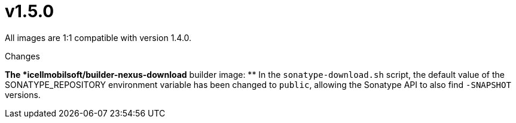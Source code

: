 = v1.5.0

All images are 1:1 compatible with version 1.4.0.

.Changes
*The *icellmobilsoft/builder-nexus-download* builder image:
** In the `sonatype-download.sh` script, the default value of the SONATYPE_REPOSITORY environment variable has been changed to `public`, allowing the Sonatype API to also find `-SNAPSHOT` versions.